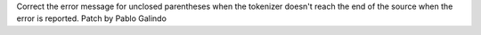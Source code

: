 Correct the error message for unclosed parentheses when the tokenizer
doesn't reach the end of the source when the error is reported. Patch by
Pablo Galindo
